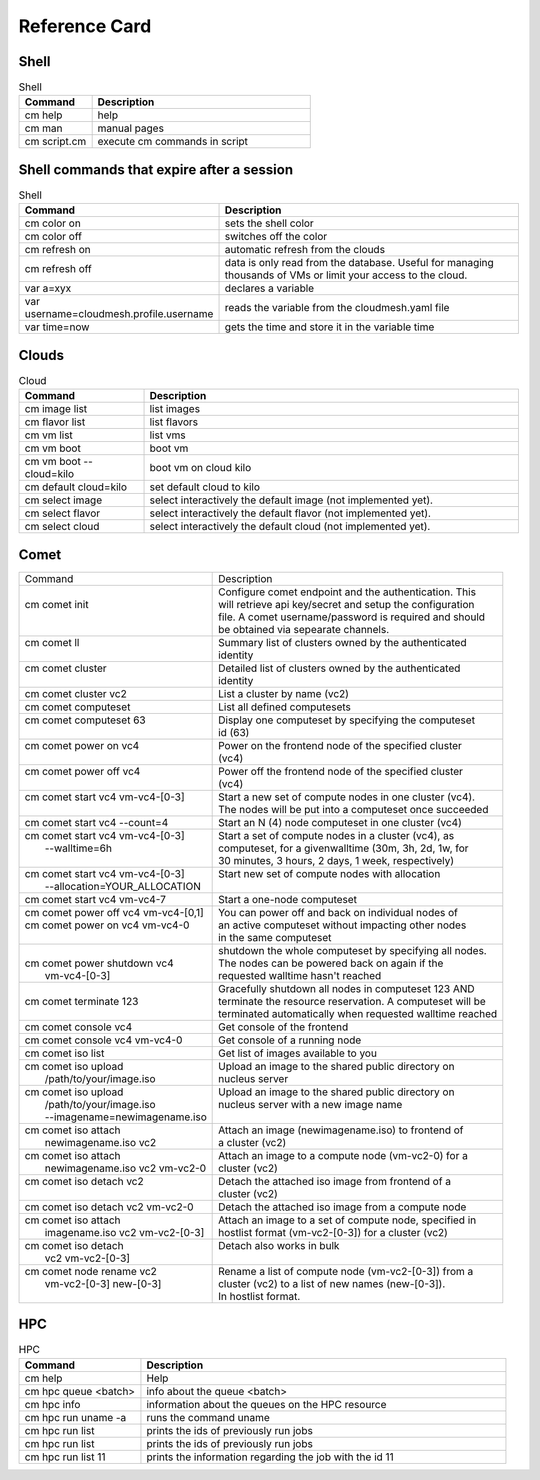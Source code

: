Reference Card
============


Shell
------

.. list-table:: Shell
   :widths: 25 75
   :header-rows: 1

   * - Command
     - Description
   * - cm help
     - help
   * - cm man
     - manual pages
   * - cm script.cm
     - execute cm commands in script

Shell commands that expire after a session
------------------------------------------

.. list-table:: Shell
   :widths: 25 75
   :header-rows: 1

   * - Command
     - Description
   * - cm color on
     - sets the shell color
   * - cm color off
     - switches off the color
   * - cm refresh on
     - automatic refresh from the clouds
   * - cm refresh off
     - data is only read from the database. Useful for managing thousands of VMs or limit your access to the cloud.
   * - var a=xyx
     - declares a variable
   * - var username=cloudmesh.profile.username
     - reads the variable from the cloudmesh.yaml file
   * - var time=now
     - gets the time and store it in the variable time


Clouds
-------

.. list-table:: Cloud
   :widths: 25 75
   :header-rows: 1

   * - Command
     - Description
   * - cm image list
     - list images
   * - cm flavor list
     - list flavors
   * - cm vm list
     - list vms
   * - cm vm boot
     - boot vm
   * - cm vm boot --cloud=kilo
     - boot vm on cloud kilo
   * - cm default cloud=kilo
     - set default cloud to kilo
   * - cm select image
     - select interactively the default image (not implemented yet).
   * - cm select flavor
     - select interactively the default flavor (not implemented yet).
   * - cm select cloud
     - select interactively the default cloud (not implemented yet).

.. _refcard_comet:

Comet
-------

+---------------------------------------+------------------------------------------------------------------------+
| | Command                             | | Description                                                          |
+---------------------------------------+------------------------------------------------------------------------+
| |                                     | | Configure comet endpoint and the authentication. This                |
| | cm comet init                       | | will retrieve api key/secret and setup the configuration             |
| |                                     | | file. A comet username/password is required and should               |
| |                                     | | be obtained via sepearate channels.                                  |
+---------------------------------------+------------------------------------------------------------------------+
| | cm comet ll                         | | Summary list of clusters owned by the authenticated                  |
| |                                     | | identity                                                             |
+---------------------------------------+------------------------------------------------------------------------+
| | cm comet cluster                    | | Detailed list of clusters owned by the authenticated                 |
| |                                     | | identity                                                             |
+---------------------------------------+------------------------------------------------------------------------+
| | cm comet cluster vc2                | | List a cluster by name (vc2)                                         |
+---------------------------------------+------------------------------------------------------------------------+
| | cm comet computeset                 | | List all defined computesets                                         |
+---------------------------------------+------------------------------------------------------------------------+
| | cm comet computeset 63              | | Display one computeset by specifying the computeset                  |
| |                                     | | id (63)                                                              |
+---------------------------------------+------------------------------------------------------------------------+
| | cm comet power on vc4               | | Power on the frontend node of the specified cluster                  |
| |                                     | | (vc4)                                                                |
+---------------------------------------+------------------------------------------------------------------------+
| | cm comet power off vc4              | | Power off the frontend node of the specified cluster                 |
| |                                     | | (vc4)                                                                |
+---------------------------------------+------------------------------------------------------------------------+
| | cm comet start vc4 vm-vc4-[0-3]     | | Start a new set of compute nodes in one cluster (vc4).               |
| |                                     | | The nodes will be put into a computeset once succeeded               |
+---------------------------------------+------------------------------------------------------------------------+
| | cm comet start vc4 --count=4        | | Start an N (4) node computeset in one cluster (vc4)                  |
+---------------------------------------+------------------------------------------------------------------------+
| | cm comet start vc4 vm-vc4-[0-3]     | | Start a set of compute nodes in a cluster (vc4), as                  |
| |    --walltime=6h                    | | computeset, for a givenwalltime (30m, 3h, 2d, 1w, for                |
| |                                     | | 30 minutes, 3 hours, 2 days, 1 week, respectively)                   |
+---------------------------------------+------------------------------------------------------------------------+
| | cm comet start vc4 vm-vc4-[0-3]     | | Start new set of compute nodes with allocation                       |
| |    --allocation=YOUR_ALLOCATION     | |                                                                      |
+---------------------------------------+------------------------------------------------------------------------+
| | cm comet start vc4 vm-vc4-7         | | Start a one-node computeset                                          |
+---------------------------------------+------------------------------------------------------------------------+
| | cm comet power off vc4 vm-vc4-[0,1] | | You can power off and back on individual nodes of                    |
| | cm comet power on vc4 vm-vc4-0      | | an active computeset without impacting other nodes                   |
| |                                     | | in the same computeset                                               |
+---------------------------------------+------------------------------------------------------------------------+
| |                                     | | shutdown the whole computeset by specifying all nodes.               |
| | cm comet power shutdown vc4         | | The nodes can be powered back on again if the                        |
| |     vm-vc4-[0-3]                    | | requested walltime hasn't reached                                    |
+---------------------------------------+------------------------------------------------------------------------+
| |                                     | | Gracefully shutdown all nodes in computeset 123 AND                  |
| | cm comet terminate 123              | | terminate the resource reservation. A computeset will be             |
| |                                     | | terminated automatically when requested walltime reached             |
+---------------------------------------+------------------------------------------------------------------------+
| | cm comet console vc4                | | Get console of the frontend                                          |
+---------------------------------------+------------------------------------------------------------------------+
| | cm comet console vc4 vm-vc4-0       | | Get console of a running node                                        |
+---------------------------------------+------------------------------------------------------------------------+
| | cm comet iso list                   | | Get list of images available to you                                  |
+---------------------------------------+------------------------------------------------------------------------+
| | cm comet iso upload                 | | Upload an image to the shared public directory on                    |
| |    /path/to/your/image.iso          | | nucleus server                                                       |
+---------------------------------------+------------------------------------------------------------------------+
| | cm comet iso upload                 | | Upload an image to the shared public directory on                    |
| |    /path/to/your/image.iso          | | nucleus server with a new image name                                 |
| |    --imagename=newimagename.iso     | |                                                                      |
+---------------------------------------+------------------------------------------------------------------------+
| | cm comet iso attach                 | | Attach an image (newimagename.iso) to frontend of                    |
| |    newimagename.iso vc2             | | a cluster (vc2)                                                      |
+---------------------------------------+------------------------------------------------------------------------+
| | cm comet iso attach                 | | Attach an image to a compute node (vm-vc2-0) for a                   |
| |    newimagename.iso vc2 vm-vc2-0    | | cluster (vc2)                                                        |
+---------------------------------------+------------------------------------------------------------------------+
| | cm comet iso detach vc2             | | Detach the attached iso image from frontend of a                     |
| |                                     | | cluster (vc2)                                                        |
+---------------------------------------+------------------------------------------------------------------------+
| | cm comet iso detach vc2 vm-vc2-0    | | Detach the attached iso image from a compute node                    |
+---------------------------------------+------------------------------------------------------------------------+
| | cm comet iso attach                 | | Attach an image to a set of compute node, specified in               |
| |    imagename.iso vc2 vm-vc2-[0-3]   | | hostlist format (vm-vc2-[0-3]) for a cluster (vc2)                   |
+---------------------------------------+------------------------------------------------------------------------+
| | cm comet iso detach                 | | Detach also works in bulk                                            |
| |    vc2 vm-vc2-[0-3]                 | |                                                                      |
+---------------------------------------+------------------------------------------------------------------------+
| | cm comet node rename vc2            | | Rename a list of compute node (vm-vc2-[0-3]) from a                  |
| |    vm-vc2-[0-3] new-[0-3]           | | cluster (vc2) to a list of new names (new-[0-3]).                    |
| |                                     | | In hostlist format.                                                  |
+---------------------------------------+------------------------------------------------------------------------+


HPC
-------

.. list-table:: HPC
   :widths: 25 75
   :header-rows: 1

   * - Command
     - Description
   * - cm help
     - Help
   * - cm hpc queue <batch>
     - info about the queue <batch>
   * - cm hpc info
     - information about the queues on the HPC resource
   * - cm hpc run uname -a
     - runs the command uname
   * - cm hpc run list
     - prints the ids of previously run jobs
   * - cm hpc run list
     - prints the ids of previously run jobs
   * - cm hpc run list 11
     - prints the information regarding the job with the id 11



